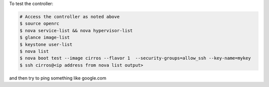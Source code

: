 .. The contents of this file are included in multiple topics.
.. This file should not be changed in a way that hinders its ability to appear in multiple documentation sets.


To test the controller:

.. code-block:: bash

   # Access the controller as noted above
   $ source openrc
   $ nova service-list && nova hypervisor-list
   $ glance image-list
   $ keystone user-list
   $ nova list
   $ nova boot test --image cirros --flavor 1  --security-groups=allow_ssh --key-name=mykey
   $ ssh cirros@<ip address from nova list output>

and then try to ping something like google.com
